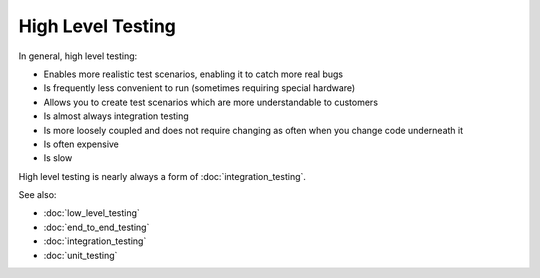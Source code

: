 High Level Testing
==================

In general, high level testing:

* Enables more realistic test scenarios, enabling it to catch more real bugs
* Is frequently less convenient to run (sometimes requiring special hardware)
* Allows you to create test scenarios which are more understandable to customers
* Is almost always integration testing
* Is more loosely coupled and does not require changing as often when you change code underneath it
* Is often expensive
* Is slow

High level testing is nearly always a form of :doc:`integration_testing`.

See also:

* :doc:`low_level_testing`
* :doc:`end_to_end_testing`
* :doc:`integration_testing`
* :doc:`unit_testing`
